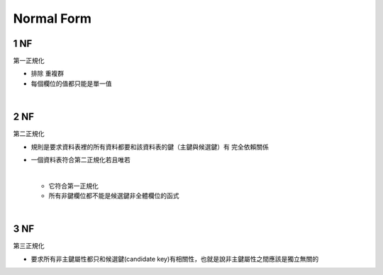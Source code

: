 Normal Form
=============



1 NF 
------

第一正規化

- 排除 ``重複群``
- 每個欄位的值都只能是單一值

|

2 NF
-----

第二正規化

- 規則是要求資料表裡的所有資料都要和該資料表的鍵（主鍵與候選鍵）有 ``完全依賴關係``


- 一個資料表符合第二正規化若且唯若

  |
  - 它符合第一正規化 
  - 所有非鍵欄位都不能是候選鍵非全體欄位的函式


|


3 NF
-----

第三正規化

- 要求所有非主鍵屬性都只和候選鍵(candidate key)有相關性，也就是說非主鍵屬性之間應該是獨立無關的





